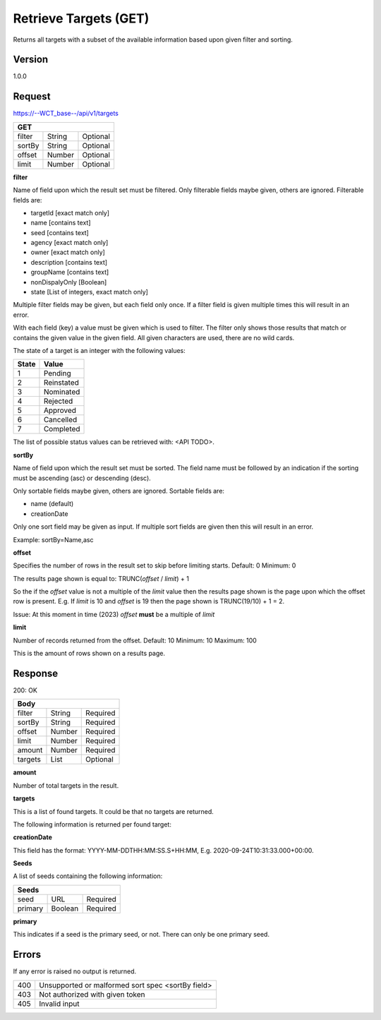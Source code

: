 ======================
Retrieve Targets (GET)
======================
Returns all targets with a subset of the available information based upon given filter and sorting.

Version
-------
1.0.0

Request
-------
https://--WCT_base--/api/v1/targets

====== ====== ========
**GET**
----------------------
filter String Optional
sortBy String Optional
offset Number Optional
limit  Number Optional
====== ====== ========

**filter**

Name of field upon which the result set must be filtered. Only filterable fields maybe given, others are ignored. Filterable fields are:

* targetId [exact match only]
* name [contains text]
* seed [contains text]
* agency [exact match only]
* owner [exact match only]
* description [contains text]
* groupName [contains text]
* nonDispalyOnly [Boolean]
* state [List of integers, exact match only]

Multiple filter fields may be given, but each field only once. If a filter field is given multiple times this will result in an error.

With each field (key) a value must be given which is used to filter. The filter only shows those results that match or contains 
the given value in the given field. All given characters are used, there are no wild cards.

The state of a target is an integer with the following values:

========= ==========
**State** **Value**
--------- ----------
  1       Pending
  2       Reinstated
  3       Nominated
  4       Rejected
  5       Approved
  6       Cancelled
  7       Completed
========= ==========

The list of possible status values can be retrieved with: <API TODO>.
  
**sortBy**

Name of field upon which the result set must be sorted. The field name must be followed by an 
indication if the sorting must be ascending (asc) or descending (desc).

Only sortable fields maybe given, others are ignored. Sortable fields are:

* name (default)
* creationDate

Only one sort field may be given as input. If multiple sort fields are given then this will result in an error.

Example:
sortBy=Name,asc

**offset**

Specifies the number of rows in the result set to skip before limiting starts. 
Default: 0
Minimum: 0

The results page shown is equal to:
TRUNC(*offset* / *limit*) + 1

So the if the *offset* value is not a multiple of the *limit* value then the results page shown is the page 
upon which the offset row is present. E.g. If *limit* is 10 and *offset* is 19 then the page shown is TRUNC(19/10) + 1 = 2.

Issue: At this moment in time (2023) *offset* **must** be a multiple of *limit*

**limit**

Number of records returned from the offset.
Default: 10
Minimum: 10
Maximum: 100

This is the amount of rows shown on a results page.

Response
--------
200: OK

========== ====== ========
**Body**
--------------------------
filter     String Required
sortBy     String Required
offset     Number Required
limit	   Number Required
amount 	   Number Required
targets    List   Optional
========== ====== ========

**amount**

Number of total targets in the result.  

**targets**

This is a list of found targets. It could be that no targets are returned.

The following information is returned per found target:

============ ====== ========
**Body**
----------------------------
targetId 	 Number Required
creationDate Date 	Required 
name		 Text	Required
agency		 Text	Required
owner		 Text	Required
status		 Number Required
seeds		 List   Required
============ ====== ========

**creationDate**

This field has the format: YYYY-MM-DDTHH:MM:SS.S+HH:MM, E.g. 2020-09-24T10:31:33.000+00:00.

**Seeds**

A list of seeds containing the following information:


======= ======= ========
**Seeds**
------------------------
seed	URL	    Required
primary Boolean	Required
======= ======= ========

**primary**

This indicates if a seed is the primary seed, or not. There can only be one primary seed.

Errors
------
If any error is raised no output is returned.

=== ===============================================
400 Unsupported or malformed sort spec <sortBy field>
403 Not authorized with given token
405 Invalid input
=== ===============================================